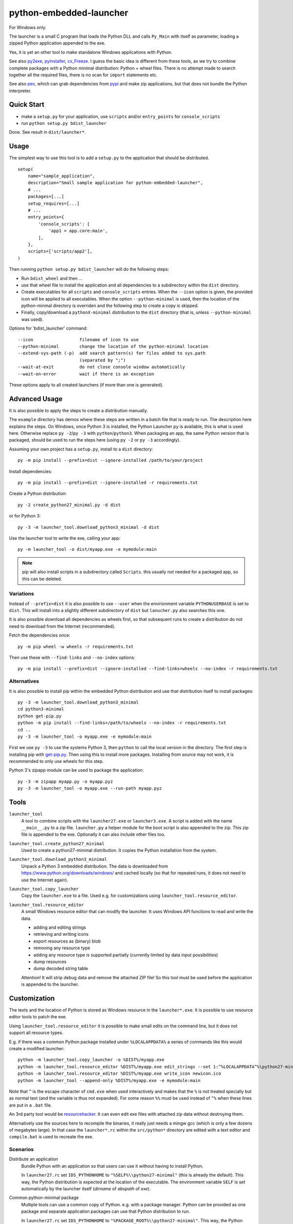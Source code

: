 ==========================
 python-embedded-launcher
==========================

For Windows only.

The launcher is a small C program that loads the Python DLL and calls
``Py_Main`` with itself as parameter, loading a zipped Python application
appended to the exe.

Yes, it is yet an other tool to make standalone Windows applications with
Python.

See also py2exe_, pyinstaller_, cx_Freeze_.
I guess the basic idea is different from these tools, as we try to combine
complete packages with a Python minimal distribution: Python + wheel files.
There is no attempt made to search together all the required files, there is
no scan for ``import`` statements etc.

See also pex_, which can grab dependencies from pypi_ and make zip
applications, but that does not bundle the Python interpreter.

.. _py2exe: http://www.py2exe.org/
.. _pyinstaller: http://www.pyinstaller.org/
.. _cx_Freeze: http://cx-freeze.sourceforge.net/
.. _pex: https://github.com/pantsbuild/pex
.. _pypi: https://pypi.python.org/pypi


Quick Start
===========
- make a ``setup.py`` for your application, use ``scripts`` and/or
  ``entry_points`` for ``console_scripts``
- run ``python setup.py bdist_launcher``

Done. See result in ``dist/launcher*``.


Usage
=====
The simplest way to use this tool is to add a ``setup.py`` to the application
that should be distributed.

::

    setup(
        name="sample_application",
        description="Small sample application for python-embedded-launcher",
        # ...
        packages=[...]
        setup_requires=[...]
        # ...
        entry_points={
            'console_scripts': [
                'app1 = app.core:main',
            ],
        },
        scripts=['scripts/app2'],
    )

Then running ``python setup.py bdist_launcher`` will do the following steps:

- Run ``bdist_wheel`` and then ...
- use that wheel file to install the application and all dependencies to
  a subdirectory within the ``dist`` directory.
- Create executables for all ``scripts`` and ``console_scripts`` entries.
  When the ``--icon`` option is given, the provided icon will be applied to
  all executables. When the option ``--python-minimal`` is used, then the
  location of the python-minmal directory is overriden and the following step
  to create a copy is skipped.
- Finally, copy/download a ``pythonX-minimal`` distribution to the ``dist``
  directory (that is, unless ``--python-minimal`` was used).

Options for 'bdist_launcher' command::

    --icon                  filename of icon to use
    --python-minimal        change the location of the python-minimal location
    --extend-sys-path (-p)  add search pattern(s) for files added to sys.path
                            (separated by ";")
    --wait-at-exit          do not close console window automatically
    --wait-on-error         wait if there is an exception

These options apply to all created launchers (if more than one is generated).


Advanced Usage
==============
It is also possible to apply the steps to create a distribution manually.

The ``example`` directory has demos where these steps are written in a batch
file that is ready to run. The description here explains the steps.
On Windows, once Python 3 is installed, the Python Launcher ``py`` is
available, this is what is used here. Otherwise replace ``py -2``/``py -3`` with
``python``/``python3``. When packaging an app, the same Python version that
is packaged, should be used to run the steps here (using ``py -2`` or
``py -3`` accordingly).


Assuming your own project has a ``setup.py``, install to a ``dist`` directory::

    py -m pip install --prefix=dist --ignore-installed /path/to/your/project

Install dependencies::

    py -m pip install --prefix=dist --ignore-installed -r requirements.txt

Create a Python distribution::

    py -2 create_python27_minimal.py -d dist

or for Python 3::

    py -3 -m launcher_tool.download_python3_minimal -d dist

Use the launcher tool to write the exe, calling your app::

    py -m launcher_tool -o dist/myapp.exe -e mymodule:main


.. note:: pip will also install scripts in a subdirectory called ``Scripts``.
          this usually not needed for a packaged app, so this can be deleted.


Variations
----------
Instead of ``--prefix=dist`` it is also possible to use ``--user`` when the
envirionment variable ``PYTHONUSERBASE`` is set to ``dist``. This will install
into a slightly different subdirectory of ``dist`` but ``lanucher.py`` also
searches this one.

It is also possible download all dependencies as wheels first, so that
subsequent runs to create a distribution do not need to download from the
Internet (recommended).

Fetch the dependencies once::

    py -m pip wheel -w wheels -r requirements.txt

Then use these with ``--find-links`` and ``--no-index`` options::

    py -m pip install --prefix=dist --ignore-installed --find-links=wheels --no-index -r requirements.txt


Alternatives
------------
It is also possible to install pip within the embedded Python distribution
and use that distribution itself to install packages::

    py -3 -m launcher_tool.download_python3_minimal
    cd python3-minimal
    python get-pip.py
    python -m pip install --find-links=/path/to/wheels --no-index -r requirements.txt
    cd ..
    py -3 -m launcher_tool -o myapp.exe -e mymodule:main

First we use ``py -3`` to use the systems Python 3, then ``python`` to call
the local version in the directory. The first step is installing pip with
`get-pip.py`_. Then using this to install more packages. Installing from
source may not work, it is recommended to only use wheels for this step.

.. _get-pip.py: https://bootstrap.pypa.io/get-pip.py:


Python 3's zipapp module can be used to package the application::

    py -3 -m zipapp myapp.py -o myapp.pyz
    py -3 -m launcher_tool -o myapp.exe --run-path myapp.pyz


Tools
=====
``launcher_tool``
    A tool to combine scripts with the ``launcher27.exe`` or ``launcher3.exe``.
    A script is added with the name ``__main__.py`` to a zip file.
    ``launcher.py`` a helper module for the boot script is also appended
    to the zip. This zip file is appended to the exe. Optionally it can also
    include other files too.

``launcher_tool.create_python27_minimal``
    Used to create a python27-minimal distribution. It copies the Python
    installation from the system.

``launcher_tool.download_python3_minimal``
    Unpack a Python 3 embedded distribution. The data is downloaded from
    https://www.python.org/downloads/windows/
    and cached locally (so that for repeated runs, it does not need to use
    the Internet again).

``launcher_tool.copy_launcher``
    Copy the ``launcher.exe`` to a file. Used e.g. for customizations using
    ``launcher_tool.resource_editor``.

``launcher_tool.resource_editor``
    A small Windows resource editor that can modify the launcher. It uses
    Windows API functions to read and write the data.
    
    - adding and editing strings
    - retrieving and writing icons
    - export resources as (binary) blob
    - removing any resource type
    - adding any resource type is supported partially (currently limited by
      data input possibilities)
    - dump resources
    - dump decoded string table

    Attention!
    It will strip debug data and remove the attached ZIP file! So this tool
    must be used before the application is appended to the launcher.


Customization
=============
The texts and the location of Python is stored as Windows resource in the
``launcher*.exe``. It is possible to use resource editor tools to patch the
exe.

Using ``launcher_tool.resource_editor`` it is possible to make small edits
on the command line, but it does not support all resource types.

E.g. if there was a common Python package installed under ``%LOCALAPPDATA%``
a series of commands like this would create a modified launcher::

    python -m launcher_tool.copy_launcher -o %DIST%/myapp.exe
    python -m launcher_tool.resource_editor %DIST%/myapp.exe edit_strings --set 1:^%LOCALAPPDATA^%\python27-minimal
    python -m launcher_tool.resource_editor %DIST%/myapp.exe write_icon newicon.ico
    python -m launcher_tool --append-only %DIST%/myapp.exe -e mymodule:main

Note that ``^`` is the escape character of ``cmd.exe`` when used interactively
and makes that the ``%`` is not treated specially but as normal text (and the
variable is thus not expanded). For some reason ``%%`` must be used instead of
``^%`` when these lines are put in a ``.bat`` file.

An 3rd party tool would be resourcehacker_. It can even edit exe files with
attached zip data without destroying them.

Alternatively use the sources here to recompile the binaries, it really just
needs a mingw gcc (which is only a few dozens of megabytes large). In that case
the ``launcher*.rc`` within the ``src/python*`` directory are edited with a
text editor and ``compile.bat`` is used to recreate the exe.

.. _resourcehacker: http://www.angusj.com/resourcehacker/


Scenarios
---------
Distribute an application
    Bundle Python with an application so that users can use it without having
    to install Python.

    In ``launcher27.rc`` set ``IDS_PYTHONHOME`` to
    ``"%SELF%\\python27-minimal"`` (this is already the default). This way,
    the Python distribution is expected at the location of the executable. The
    environment variable ``SELF`` is set automatically by the launcher itself
    (*dirname* of *abspath* of *exe*).


Common python-minimal package
    Multiple tools can use a common copy of Python. e.g. with a package
    manager. Python can be provided as one package and separate application
    packages can use that Python distribution to run.

    In ``launcher27.rc`` set ``IDS_PYTHONHOME`` to
    ``"%PACKAGE_ROOT%\\python27-minimal"``. This way, the Python distribution
    is expected to be at a fixed location, where the ``PACKAGE_ROOT`` variable
    points at. It is expected to be set by the package manager.


Build
=====
Requires a mingw gcc compiler (see Requirements_).

Run ``compile_all.bat`` in the ``src`` directory.


The ``python27`` and ``python3`` directories contain the sources and a batch
file. The ``compile_all.bat`` file runs both of them.

The resulting binaries will be placed in the ``launcher_tool`` directory so
that they are available as data files for the Python tool.


Requirements
============
To build applications:

- ``pip`` and ``wheel``
- ``requests`` (for ``download_python3_minimal``)

Running ``pip install -r requirements.txt`` will install these.

To build the launcher exe:

- mingw(-64) GCC compiler, e.g. http://tdm-gcc.tdragon.net/ has one.

The either ``PATH`` must be set so that ``gcc`` can be found or the
``compile*.bat`` files have to be edited (they set ``PATH``).


API
===
A small helper module called ``launcher`` is automatically packaged with the
exe. It contains a few helper functions.

``launcher.patch_sys_path()``
    Add directories (relative to executable, if existing) to ``sys.path``.

    - the direcrtory of the executable
    - ``Python{py.major}{py.minor}/site-packages``
    - ``Python{py.major}{py.minor}/Lib/site-packages``
    - ``Lib/site-packages``
    
    These locations are also scanned for ``.pth`` files.

``launcher.extend_sys_path_by_pattern(pattern)``
    Add files matching a pattern (e.g. ``*.zip``, ``*.whl``, ``*.egg``) to
    ``sys.path``. the pattern is prefixed with the location of the executable.
    In case of wheel files, it only works for pure Python wheels and only if
    they do no access the file system to load data on their own (should use
    pkgutil_). This function is used if the command line option
    ``--extend-sys-path`` is used.

``launcher.restore_sys_argv()``
    Get original command line via Windows API. Restores sys.argv (which is used
    by the launcher to pass the location of Python). This function is called
    by the default boot code (``__main__``).

``launcher.close_console()``
    Useful for GUI applications, it closes a separate console window if there
    is one, e.g. when the exe was started by a double click.

``launcher.is_separate_console_window()``
    Return true if the console window was opened with this process (e.g.
    the console was opened because the exe was started from the file Explorer).

``launcher.wait_at_exit()``
    Wait at exit, but only if console window was opened separately.
    This function is called automatically if the command line option
    ``--wait`` is used.

``launcher.wait_on_error()``
    Wait if the program terminates with an exception, but only if console
    window was opened separately.
    This function is called automatically if the command line option
    ``--wait-on-error`` is used.

.. _pkgutil: https://docs.python.org/3/library/pkgutil.html


Implementation Details
======================
Some random notes...

Python 2 uses "ASCII API" while Python 3 uses "Unicode API". Thats why separate
code for the two launchers exists.

The launcher is compiled as console application, so it opens a console window
when started from the explorer. However it is easily closed with a Windows API
call and ``launcher.py``, which is added to the application, has a function for
that. The advantage is, that applications can be started in a console and one
can see the output - and wait for the program to terminate etc.

Starting with Python 3.5, an embedded Python distribution is already available
(and used here) for download, see
https://docs.python.org/3/using/windows.html#embedded-distribution

While Python 3 has a ``python3.dll``, which would be nice to use, as it would
make the launcher independent of the Python version -- it won't work.
``Py_SetPath`` is not exposed by that library. As a workaround, the name
(e.g. ``python35``) is in the resources of ``launcher3.exe`` so that it can
be changed without recompiling.

Python is loaded dynamically via ``LoadLibrary``. The launcher is not linked
against the DLL. This has the advantage that the location of the DLL can be
different to the one of the exe and that the DLL name can be provided and
edited as resource (only in ``launcher.exe``). The separation would also allow
to check if the VC runtime is installed and direct the user to the download
if it is not, but this is not implemented yet.

Why put Python in a subdirectory? Because someone could add the directory
containing the exe to the ``PATH`` and then the system would potentially find
multiple ``python.exe`` and ``pythonXY.dll``...

``pip install --user`` installs the packages into a subdirectory
``PythonXY/site-packages`` named after the Python version.

``pip install --prefix=dist`` installs the packages to a subdirectory
``Lib/site-packages``.

